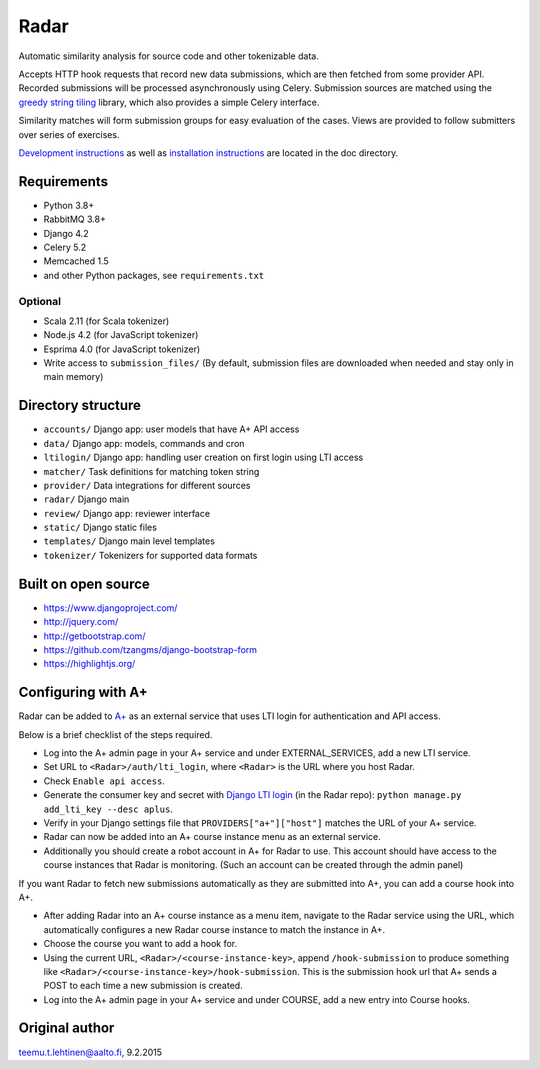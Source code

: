 Radar
=====

Automatic similarity analysis for source code and other tokenizable data.

Accepts HTTP hook requests that record new data submissions, which are then fetched from some provider API.
Recorded submissions will be processed asynchronously using Celery.
Submission sources are matched using the `greedy string tiling`_ library, which also provides a simple Celery interface.

Similarity matches will form submission groups for easy evaluation of the cases.
Views are provided to follow submitters over series of exercises.

`Development instructions`_ as well as
`installation instructions`_ are located in the doc directory.

Requirements
------------
* Python 3.8+
* RabbitMQ 3.8+
* Django 4.2
* Celery 5.2
* Memcached 1.5
* and other Python packages, see ``requirements.txt``

Optional
........

* Scala 2.11 (for Scala tokenizer)
* Node.js 4.2 (for JavaScript tokenizer)
* Esprima 4.0 (for JavaScript tokenizer)
* Write access to ``submission_files/`` (By default, submission files are downloaded when needed and stay only in main memory)

Directory structure
-------------------

* ``accounts/`` Django app: user models that have A+ API access
* ``data/`` Django app: models, commands and cron
* ``ltilogin/`` Django app: handling user creation on first login using LTI access
* ``matcher/`` Task definitions for matching token string
* ``provider/`` Data integrations for different sources
* ``radar/`` Django main
* ``review/`` Django app: reviewer interface
* ``static/`` Django static files
* ``templates/`` Django main level templates
* ``tokenizer/`` Tokenizers for supported data formats

Built on open source
--------------------
* https://www.djangoproject.com/
* http://jquery.com/
* http://getbootstrap.com/
* https://github.com/tzangms/django-bootstrap-form
* https://highlightjs.org/

Configuring with A+
-------------------
Radar can be added to `A+`_ as an external service that uses LTI login for authentication and API access.

Below is a brief checklist of the steps required.

* Log into the A+ admin page in your A+ service and under EXTERNAL_SERVICES, add a new LTI service.
* Set URL to ``<Radar>/auth/lti_login``, where ``<Radar>`` is the URL where you host Radar.
* Check ``Enable api access``.
* Generate the consumer key and secret with `Django LTI login`_ (in the Radar repo): ``python manage.py add_lti_key --desc aplus``.
* Verify in your Django settings file that ``PROVIDERS["a+"]["host"]`` matches the URL of your A+ service.
* Radar can now be added into an A+ course instance menu as an external service.
* Additionally you should create a robot account in A+ for Radar to use. This account should have access to the course instances that Radar is monitoring. (Such an account can be created through the admin panel)

If you want Radar to fetch new submissions automatically as they are submitted into A+, you can add a course hook into A+.

* After adding Radar into an A+ course instance as a menu item, navigate to the Radar service using the URL, which automatically configures a new Radar course instance to match the instance in A+.
* Choose the course you want to add a hook for.
* Using the current URL, ``<Radar>/<course-instance-key>``, append ``/hook-submission`` to produce something like ``<Radar>/<course-instance-key>/hook-submission``. This is the submission hook url that A+ sends a POST to each time a new submission is created.
* Log into the A+ admin page in your A+ service and under COURSE, add a new entry into Course hooks.

Original author
---------------

teemu.t.lehtinen@aalto.fi, 9.2.2015


.. _Development instructions: doc/DEVELOPMENT.md
.. _installation instructions: doc/INSTALL.md
.. _A+: https://github.com/apluslms/a-plus
.. _Django LTI login: https://github.com/Aalto-LeTech/django-lti-login
.. _greedy string tiling: https://github.com/Aalto-LeTech/greedy-string-tiling
